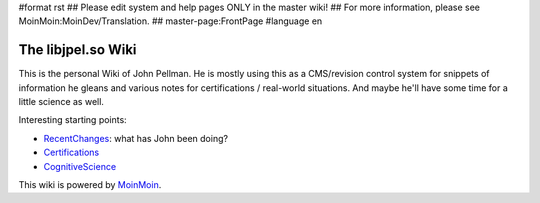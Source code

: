 #format rst
## Please edit system and help pages ONLY in the master wiki!
## For more information, please see MoinMoin:MoinDev/Translation.
## master-page:FrontPage
#language en

The libjpel.so Wiki
===================

This is the personal Wiki of John Pellman.  He is mostly using this as a CMS/revision control system for snippets of information he gleans and various notes for certifications / real-world situations.  And maybe he'll have some time for a little science as well.

Interesting starting points:

* RecentChanges_: what has John been doing?

* Certifications_

* CognitiveScience_

.. * WikiSandBox: feel free to change this page and experiment with editing

.. * FindPage: find some content, explore the wiki

.. * HelpOnMoinWikiSyntax: quick access to wiki markup

.. == How to use this site ==

.. A Wiki is a collaborative site, anyone can contribute and share:

.. * Edit any page by pressing '''<<GetText(Edit)>>''' at the top or the bottom of the page 

.. * Create a link to another page with joined capitalized words (like WikiSandBox) or with {{{[[words in brackets]]}}}

.. * Search for page titles or text within pages using the search box at the top of any page

.. * See HelpForBeginners to get you going, HelpContents for all help pages.

.. To learn more about what a WikiWikiWeb is, read about MoinMoin:WhyWikiWorks and the MoinMoin:WikiNature.

This wiki is powered by MoinMoin_.

.. ############################################################################

.. _RecentChanges: ../RecentChanges

.. _Certifications: ../Certifications

.. _CognitiveScience: ../CognitiveScience

.. _MoinMoin: http://moinmo.in/

